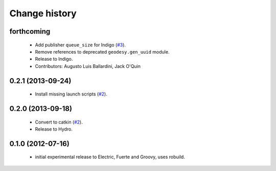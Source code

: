 Change history
==============

forthcoming
-----------

 * Add publisher ``queue_size`` for Indigo (`#3`_).
 * Remove references to deprecated ``geodesy.gen_uuid`` module.
 * Release to Indigo.
 * Contributors: Augusto Luis Ballardini, Jack O'Quin

0.2.1 (2013-09-24)
------------------

 * Install missing launch scripts (`#2`_). 

0.2.0 (2013-09-18)
------------------

 * Convert to catkin (`#2`_).
 * Release to Hydro.

0.1.0 (2012-07-16)
------------------

 * initial experimental release to Electric, Fuerte and Groovy, uses
   robuild.

.. _`#2`: https://github.com/ros-geographic-info/open_street_map/issues/2
.. _`#3`: https://github.com/ros-geographic-info/open_street_map/issues/3
